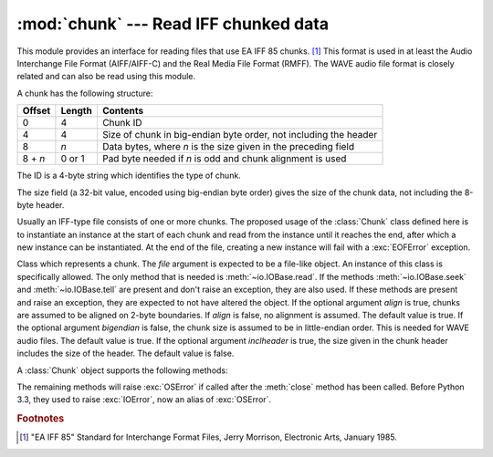 :mod:`chunk` --- Read IFF chunked data
======================================

.. module:: chunk
   :synopsis: Module to read IFF chunks.
.. moduleauthor:: Sjoerd Mullender <sjoerd@acm.org>
.. sectionauthor:: Sjoerd Mullender <sjoerd@acm.org>


.. index::
   single: Audio Interchange File Format
   single: AIFF
   single: AIFF-C
   single: Real Media File Format
   single: RMFF

This module provides an interface for reading files that use EA IFF 85 chunks.
[#]_  This format is used in at least the Audio Interchange File Format
(AIFF/AIFF-C) and the Real Media File Format (RMFF).  The WAVE audio file format
is closely related and can also be read using this module.

A chunk has the following structure:

+---------+--------+-------------------------------+
| Offset  | Length | Contents                      |
+=========+========+===============================+
| 0       | 4      | Chunk ID                      |
+---------+--------+-------------------------------+
| 4       | 4      | Size of chunk in big-endian   |
|         |        | byte order, not including the |
|         |        | header                        |
+---------+--------+-------------------------------+
| 8       | *n*    | Data bytes, where *n* is the  |
|         |        | size given in the preceding   |
|         |        | field                         |
+---------+--------+-------------------------------+
| 8 + *n* | 0 or 1 | Pad byte needed if *n* is odd |
|         |        | and chunk alignment is used   |
+---------+--------+-------------------------------+

The ID is a 4-byte string which identifies the type of chunk.

The size field (a 32-bit value, encoded using big-endian byte order) gives the
size of the chunk data, not including the 8-byte header.

Usually an IFF-type file consists of one or more chunks.  The proposed usage of
the :class:`Chunk` class defined here is to instantiate an instance at the start
of each chunk and read from the instance until it reaches the end, after which a
new instance can be instantiated. At the end of the file, creating a new
instance will fail with a :exc:`EOFError` exception.


.. class:: Chunk(file, align=True, bigendian=True, inclheader=False)

   Class which represents a chunk.  The *file* argument is expected to be a
   file-like object.  An instance of this class is specifically allowed.  The
   only method that is needed is :meth:`~io.IOBase.read`.  If the methods
   :meth:`~io.IOBase.seek` and :meth:`~io.IOBase.tell` are present and don't
   raise an exception, they are also used.
   If these methods are present and raise an exception, they are expected to not
   have altered the object.  If the optional argument *align* is true, chunks
   are assumed to be aligned on 2-byte boundaries.  If *align* is false, no
   alignment is assumed.  The default value is true.  If the optional argument
   *bigendian* is false, the chunk size is assumed to be in little-endian order.
   This is needed for WAVE audio files. The default value is true.  If the
   optional argument *inclheader* is true, the size given in the chunk header
   includes the size of the header.  The default value is false.

   A :class:`Chunk` object supports the following methods:


   .. method:: getname()

      Returns the name (ID) of the chunk.  This is the first 4 bytes of the
      chunk.


   .. method:: getsize()

      Returns the size of the chunk.


   .. method:: close()

      Close and skip to the end of the chunk.  This does not close the
      underlying file.

   The remaining methods will raise :exc:`OSError` if called after the
   :meth:`close` method has been called.  Before Python 3.3, they used to
   raise :exc:`IOError`, now an alias of :exc:`OSError`.


   .. method:: isatty()

      Returns ``False``.


   .. method:: seek(pos, whence=0)

      Set the chunk's current position.  The *whence* argument is optional and
      defaults to ``0`` (absolute file positioning); other values are ``1``
      (seek relative to the current position) and ``2`` (seek relative to the
      file's end).  There is no return value. If the underlying file does not
      allow seek, only forward seeks are allowed.


   .. method:: tell()

      Return the current position into the chunk.


   .. method:: read(size=-1)

      Read at most *size* bytes from the chunk (less if the read hits the end of
      the chunk before obtaining *size* bytes).  If the *size* argument is
      negative or omitted, read all data until the end of the chunk.  An empty
      bytes object is returned when the end of the chunk is encountered
      immediately.


   .. method:: skip()

      Skip to the end of the chunk.  All further calls to :meth:`read` for the
      chunk will return ``b''``.  If you are not interested in the contents of
      the chunk, this method should be called so that the file points to the
      start of the next chunk.


.. rubric:: Footnotes

.. [#] "EA IFF 85" Standard for Interchange Format Files, Jerry Morrison, Electronic
   Arts, January 1985.

